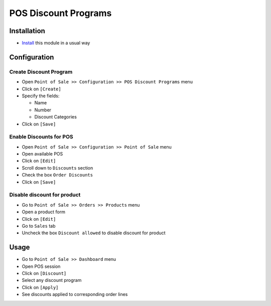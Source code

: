=======================
 POS Discount Programs
=======================

Installation
============

* `Install <https://odoo-development.readthedocs.io/en/latest/odoo/usage/install-module.html>`__ this module in a usual way

Configuration
=============

Create Discount Program
-----------------------

* Open ``Point of Sale >> Configuration >> POS Discount Programs``  menu
* Click on ``[Create]``
* Specify the fields:

  * Name
  * Number
  * Discount Categories

* Click on ``[Save]``

Enable Discounts for POS
-----------------------

* Open ``Point of Sale >> Configuration >> Point of Sale`` menu
* Open available POS
* Click on ``[Edit]``
* Scroll down to ``Discounts`` section
* Check the box ``Order Discounts``
* Click on ``[Save]``

Disable discount for product
----------------------------

* Go to ``Point of Sale >> Orders >> Products`` menu
* Open a product form
* Click on ``[Edit]``
* Go to ``Sales`` tab
* Uncheck the box ``Discount allowed`` to disable discount for product

Usage
=====

* Go to ``Point of Sale >> Dashboard`` menu
* Open POS session
* Click on ``[Discount]``
* Select any discount program
* Click on ``[Apply]``
* See discounts applied to corresponding order lines

